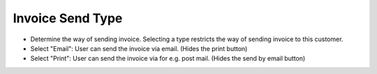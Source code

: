 Invoice Send Type
=================

- Determine the way of sending invoice. Selecting a type restricts the way of sending invoice to this customer.
- Select "Email": User can send the invoice via email. (Hides the print button)
- Select "Print": User can send the invoice via for e.g. post mail. (Hides the send by email button)
